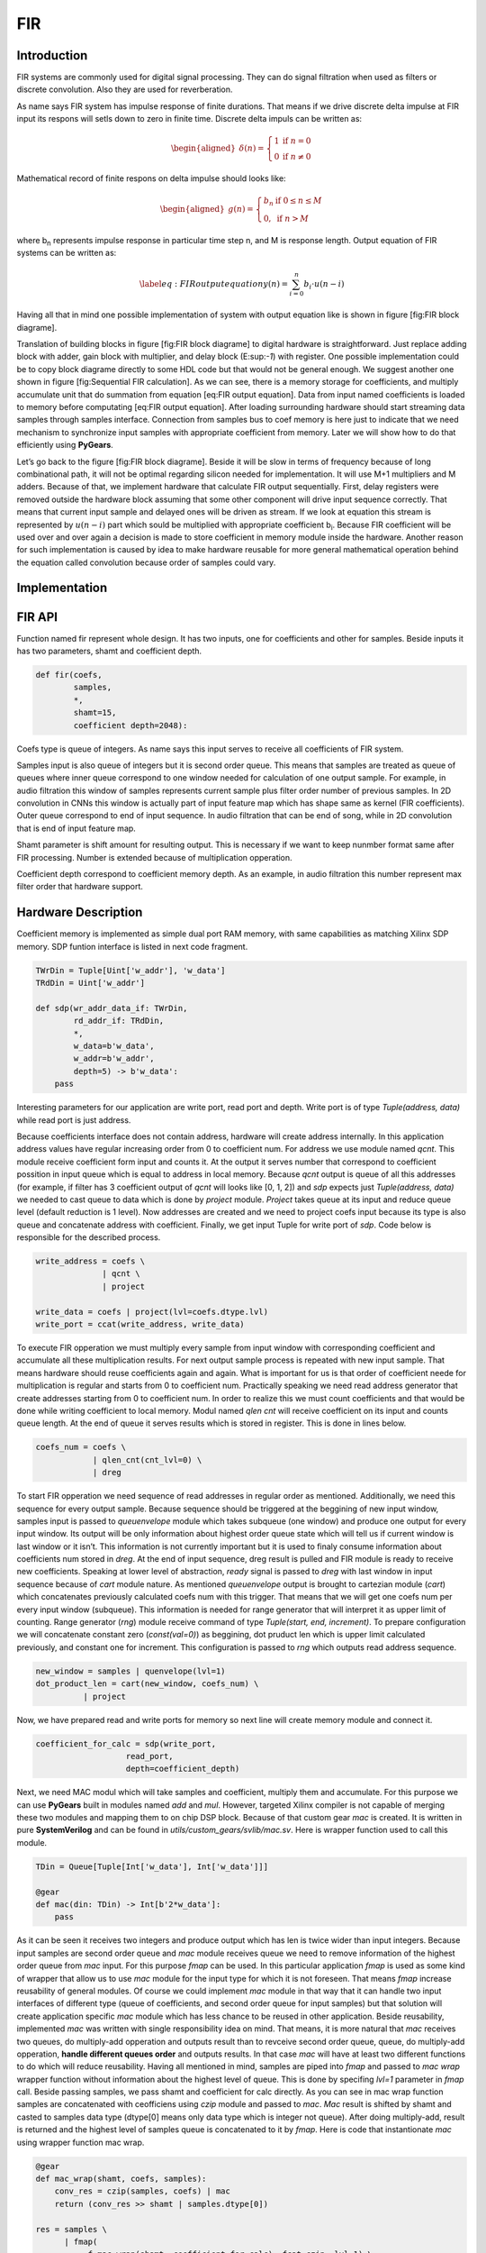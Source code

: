 FIR
===

Introduction
------------

FIR systems are commonly used for digital signal processing. They can do
signal filtration when used as filters or discrete convolution. Also
they are used for reverberation.

As name says FIR system has impulse response of finite durations. That
means if we drive discrete delta impulse at FIR input its respons will
setls down to zero in finite time. Discrete delta impuls can be written
as:

.. math::

   \begin{aligned}
       \delta(n) = 
       \left\{
           \begin{array}{ll}
               1 & \mbox{if } n = 0 \\
               0 & \mbox{if } n \neq 0
           \end{array}
       \right.     \end{aligned}

Mathematical record of finite respons on delta impulse should looks
like:

.. math::

   \begin{aligned}
       g(n) =
       \left\{
           \begin{array}{ll}
               b_n & \mbox{if } 0 \leq n \leq M \\
               0, & \mbox{if } n > M       
           \end{array}
       \right.\end{aligned}

where b\ :sub:`n` represents impulse response in particular time step n,
and M is response length. Output equation of FIR systems can be written
as:

.. math::

   \label{eq:FIR output equation}
   y(n) = \sum_{i=0}^{n}{b_{i} \cdot u(n-i)}

Having all that in mind one possible implementation of system with
output equation like is shown in figure [fig:FIR block diagrame].

Translation of building blocks in figure [fig:FIR block diagrame] to
digital hardware is straightforward. Just replace adding block with
adder, gain block with multiplier, and delay block (E:sup:`-1`) with
register. One possible implementation could be to copy block diagrame
directly to some HDL code but that would not be general enough. We
suggest another one shown in figure [fig:Sequential FIR calculation]. As
we can see, there is a memory storage for coefficients, and multiply
accumulate unit that do summation from equation [eq:FIR output
equation]. Data from input named coefficients is loaded to memory before
computating [eq:FIR output equation]. After loading surrounding hardware
should start streaming data samples through samples interface.
Connection from samples bus to coef memory is here just to indicate that
we need mechanism to synchronize input samples with appropriate
coefficient from memory. Later we will show how to do that efficiently
using **PyGears**.

Let’s go back to the figure [fig:FIR block diagrame]. Beside it will be
slow in terms of frequency because of long combinational path, it will
not be optimal regarding silicon needed for implementation. It will use
M+1 multipliers and M adders. Because of that, we implement hardware
that calculate FIR output sequentially. First, delay registers were
removed outside the hardware block assuming that some other component
will drive input sequence correctly. That means that current input
sample and delayed ones will be driven as stream. If we look at equation
this stream is represented by :math:`u(n-i)` part which sould be
multiplied with appropriate coefficient b\ :sub:`i`. Because FIR
coefficient will be used over and over again a decision is made to store
coefficient in memory module inside the hardware. Another reason for
such implementation is caused by idea to make hardware reusable for more
general mathematical operation behind the equation called convolution
because order of samples could vary.

Implementation
--------------

FIR API
-------

Function named fir represent whole design. It has two inputs, one for
coefficients and other for samples. Beside inputs it has two parameters,
shamt and coefficient depth.

.. code:: python

    def fir(coefs,
            samples,
            *,
            shamt=15,
            coefficient depth=2048):

Coefs type is queue of integers. As name says this input serves to
receive all coefficients of FIR system.

Samples input is also queue of integers but it is second order queue.
This means that samples are treated as queue of queues where inner queue
correspond to one window needed for calculation of one output sample.
For example, in audio filtration this window of samples represents
current sample plus filter order number of previous samples. In 2D
convolution in CNNs this window is actually part of input feature map
which has shape same as kernel (FIR coefficients). Outer queue
correspond to end of input sequence. In audio filtration that can be end
of song, while in 2D convolution that is end of input feature map.

Shamt parameter is shift amount for resulting output. This is necessary
if we want to keep nunmber format same after FIR processing. Number is
extended because of multiplication opperation.

Coefficient depth correspond to coefficient memory depth. As an example,
in audio filtration this number represent max filter order that hardware
support.

Hardware Description
--------------------

Coefficient memory is implemented as simple dual port RAM memory, with
same capabilities as matching Xilinx SDP memory. SDP funtion interface
is listed in next code fragment.

.. code:: python

    TWrDin = Tuple[Uint['w_addr'], 'w_data']
    TRdDin = Uint['w_addr']

    def sdp(wr_addr_data_if: TWrDin,
            rd_addr_if: TRdDin,
            *,
            w_data=b'w_data',
            w_addr=b'w_addr',
            depth=5) -> b'w_data':
        pass

Interesting parameters for our application are write port, read port and
depth. Write port is of type *Tuple(address, data)* while read port is
just address.

Because coefficients interface does not contain address, hardware will
create address internally. In this application address values have
regular increasing order from 0 to coefficient num. For address we use
module named *qcnt*. This module receive coefficient form input and
counts it. At the output it serves number that correspond to coefficient
possition in input queue which is equal to address in local memory.
Because *qcnt* output is queue of all this addresses (for example, if
filter has 3 coefficient output of *qcnt* will looks like [0, 1, 2]) and
*sdp* expects just *Tuple(address, data)* we needed to cast queue to
data which is done by *project* module. *Project* takes queue at its
input and reduce queue level (default reduction is 1 level). Now
addresses are created and we need to project coefs input because its
type is also queue and concatenate address with coefficient. Finally, we
get input Tuple for write port of *sdp*. Code below is responsible for
the described process.

.. code:: python

    write_address = coefs \
                  | qcnt \
                  | project

    write_data = coefs | project(lvl=coefs.dtype.lvl)
    write_port = ccat(write_address, write_data)

To execute FIR opperation we must multiply every sample from input
window with corresponding coefficient and accumulate all these
multiplication results. For next output sample process is repeated with
new input sample. That means hardware should reuse coefficients again
and again. What is important for us is that order of coefficient neede
for multiplication is regular and starts from 0 to coefficient num.
Practically speaking we need read address generator that create
addresses starting from 0 to coefficient num. In order to realize this
we must count coefficients and that would be done while writing
coefficient to local memory. Modul named *qlen cnt* will receive
coefficient on its input and counts queue length. At the end of queue it
serves results which is stored in register. This is done in lines below.

.. code:: python

        coefs_num = coefs \
                    | qlen_cnt(cnt_lvl=0) \
                    | dreg

To start FIR opperation we need sequence of read addresses in regular
order as mentioned. Additionally, we need this sequence for every output
sample. Because sequence should be triggered at the beggining of new
input window, samples input is passed to *queuenvelope* module which
takes subqueue (one window) and produce one output for every input
window. Its output will be only information about highest order queue
state which will tell us if current window is last window or it isn’t.
This information is not currently important but it is used to finaly
consume information about coefficients num stored in *dreg*. At the end
of input sequence, dreg result is pulled and FIR module is ready to
receive new coefficients. Speaking at lower level of abstraction,
*ready* signal is passed to *dreg* with last window in input sequence
because of *cart* module nature. As mentioned *queuenvelope* output is
brought to cartezian module (*cart*) which concatenates previously
calculated coefs num with this trigger. That means that we will get one
coefs num per every input window (subqueue). This information is needed
for range generator that will interpret it as upper limit of counting.
Range generator (*rng*) module receive command of type *Tuple(start,
end, increment)*. To prepare configuration we will concatenate constant
zero (*const(val=0)*) as beggining, dot pruduct len which is upper limit
calculated previously, and constant one for increment. This
configuration is passed to *rng* which outputs read address sequence.

.. code:: python

    new_window = samples | quenvelope(lvl=1)
    dot_product_len = cart(new_window, coefs_num) \
              | project

Now, we have prepared read and write ports for memory so next line will
create memory module and connect it.

.. code:: python

    coefficient_for_calc = sdp(write_port, 
                       read_port, 
                       depth=coefficient_depth)

Next, we need MAC modul which will take samples and coefficient,
multiply them and accumulate. For this purpose we can use **PyGears**
built in modules named *add* and *mul*. However, targeted Xilinx
compiler is not capable of merging these two modules and mapping them to
on chip DSP block. Because of that custom gear *mac* is created. It is
written in pure **SystemVerilog** and can be found in
*utils/custom\_gears/svlib/mac.sv*. Here is wrapper function used to
call this module.

.. code:: python

    TDin = Queue[Tuple[Int['w_data'], Int['w_data']]]

    @gear
    def mac(din: TDin) -> Int[b'2*w_data']:
        pass

As it can be seen it receives two integers and produce output which has
len is twice wider than input integers. Because input samples are second
order queue and *mac* module receives queue we need to remove
information of the highest order queue from *mac* input. For this
purpose *fmap* can be used. In this particular application *fmap* is
used as some kind of wrapper that allow us to use *mac* module for the
input type for which it is not foreseen. That means *fmap* increase
reusability of general modules. Of course we could implement *mac*
module in that way that it can handle two input interfaces of different
type (queue of coefficients, and second order queue for input samples)
but that solution will create application specific *mac* module which
has less chance to be reused in other application. Beside reusability,
implemented *mac* was written with single responsibility idea on mind.
That means, it is more natural that *mac* receives two queues, do
multiply-add opperation and outputs result than to revceive second order
queue, queue, do multiply-add opperation, **handle different queues
order** and outputs results. In that case *mac* will have at least two
different functions to do which will reduce reusability. Having all
mentioned in mind, samples are piped into *fmap* and passed to *mac
wrap* wrapper function without information about the highest level of
queue. This is done by specifing *lvl=1* parameter in *fmap* call.
Beside passing samples, we pass shamt and coefficient for calc directly.
As you can see in mac wrap function samples are concatenated with
ceofficiens using *czip* module and passed to *mac*. *Mac* result is
shifted by shamt and casted to samples data type (dtype[0] means only
data type which is integer not queue). After doing multiply-add, result
is returned and the highest level of samples queue is concatenated to it
by *fmap*. Here is code that instantionate *mac* using wrapper function
mac wrap.

.. code:: python

    @gear
    def mac_wrap(shamt, coefs, samples):
        conv_res = czip(samples, coefs) | mac
        return (conv_res >> shamt | samples.dtype[0])

    res = samples \
          | fmap(
               f=mac_wrap(shamt, coefficient_for_calc), fcat=czip, lvl=1) \
          | Queue[samples.dtype[0]]

At the end of implementation process let’s have a look at the most
interesting waveforms.

...
